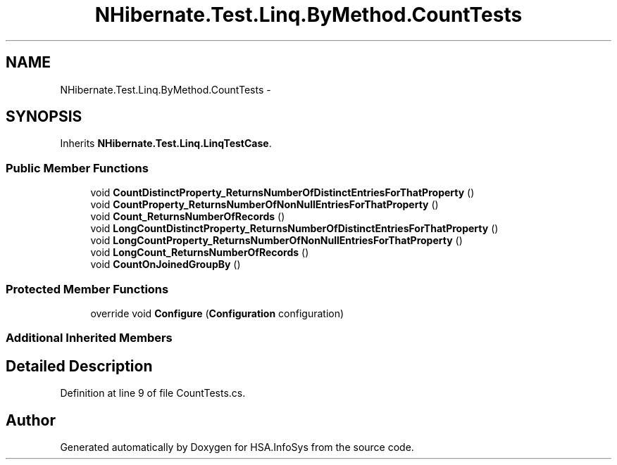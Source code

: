 .TH "NHibernate.Test.Linq.ByMethod.CountTests" 3 "Fri Jul 5 2013" "Version 1.0" "HSA.InfoSys" \" -*- nroff -*-
.ad l
.nh
.SH NAME
NHibernate.Test.Linq.ByMethod.CountTests \- 
.SH SYNOPSIS
.br
.PP
.PP
Inherits \fBNHibernate\&.Test\&.Linq\&.LinqTestCase\fP\&.
.SS "Public Member Functions"

.in +1c
.ti -1c
.RI "void \fBCountDistinctProperty_ReturnsNumberOfDistinctEntriesForThatProperty\fP ()"
.br
.ti -1c
.RI "void \fBCountProperty_ReturnsNumberOfNonNullEntriesForThatProperty\fP ()"
.br
.ti -1c
.RI "void \fBCount_ReturnsNumberOfRecords\fP ()"
.br
.ti -1c
.RI "void \fBLongCountDistinctProperty_ReturnsNumberOfDistinctEntriesForThatProperty\fP ()"
.br
.ti -1c
.RI "void \fBLongCountProperty_ReturnsNumberOfNonNullEntriesForThatProperty\fP ()"
.br
.ti -1c
.RI "void \fBLongCount_ReturnsNumberOfRecords\fP ()"
.br
.ti -1c
.RI "void \fBCountOnJoinedGroupBy\fP ()"
.br
.in -1c
.SS "Protected Member Functions"

.in +1c
.ti -1c
.RI "override void \fBConfigure\fP (\fBConfiguration\fP configuration)"
.br
.in -1c
.SS "Additional Inherited Members"
.SH "Detailed Description"
.PP 
Definition at line 9 of file CountTests\&.cs\&.

.SH "Author"
.PP 
Generated automatically by Doxygen for HSA\&.InfoSys from the source code\&.
